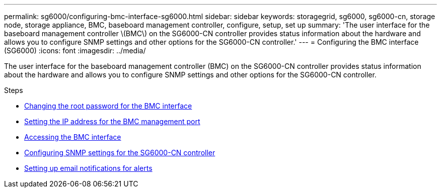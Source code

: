 ---
permalink: sg6000/configuring-bmc-interface-sg6000.html
sidebar: sidebar
keywords: storagegrid, sg6000, sg6000-cn, storage node, storage appliance, BMC, baseboard management controller, configure, setup, set up
summary: 'The user interface for the baseboard management controller \(BMC\) on the SG6000-CN controller provides status information about the hardware and allows you to configure SNMP settings and other options for the SG6000-CN controller.'
---
= Configuring the BMC interface (SG6000)
:icons: font
:imagesdir: ../media/

[.lead]
The user interface for the baseboard management controller (BMC) on the SG6000-CN controller provides status information about the hardware and allows you to configure SNMP settings and other options for the SG6000-CN controller.

.Steps

* xref:changing-root-password-for-bmc-interface-sg6000.adoc[Changing the root password for the BMC interface]
* xref:setting-ip-address-for-bmc-management-port-sg6000.adoc[Setting the IP address for the BMC management port]
* xref:accessing-bmc-interface-sg6000.adoc[Accessing the BMC interface]
* xref:configuring-snmp-settings-for-sg6000-cn-controller.adoc[Configuring SNMP settings for the SG6000-CN controller]
* xref:setting-up-email-notifications-for-alerts.adoc[Setting up email notifications for alerts]
